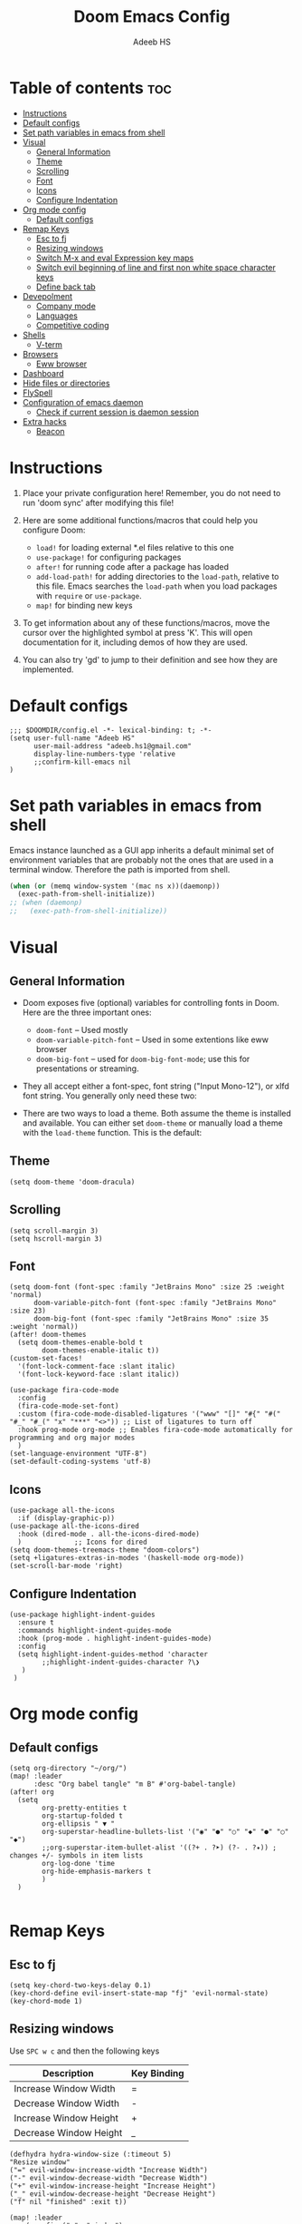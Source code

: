 #+TITLE:Doom Emacs Config
#+AUTHOR: Adeeb HS
#+STARTUP: showeverything
#+PROPERTY: header-args :tangle config.el

* Table of contents :toc:
- [[#instructions][Instructions]]
- [[#default-configs][Default configs]]
- [[#set-path-variables-in-emacs-from-shell][Set path variables in emacs from shell]]
- [[#visual][Visual]]
  - [[#general-information][General Information]]
  - [[#theme][Theme]]
  - [[#scrolling][Scrolling]]
  - [[#font][Font]]
  - [[#icons][Icons]]
  - [[#configure-indentation][Configure Indentation]]
- [[#org-mode-config][Org mode config]]
  - [[#default-configs-1][Default configs]]
- [[#remap-keys][Remap Keys]]
  - [[#esc-to-fj][Esc to fj]]
  - [[#resizing-windows][Resizing windows]]
  - [[#switch-m-x-and-eval-expression-key-maps][Switch M-x and eval Expression key maps]]
  - [[#switch-evil-beginning-of-line-and-first-non-white-space-character-keys][Switch evil beginning of line and first non white space character keys]]
  - [[#define-back-tab][Define back tab]]
- [[#devepolment][Devepolment]]
  - [[#company-mode][Company mode]]
  - [[#languages][Languages]]
  - [[#competitive-coding][Competitive coding]]
- [[#shells][Shells]]
  - [[#v-term][V-term]]
- [[#browsers][Browsers]]
  - [[#eww-browser][Eww browser]]
- [[#dashboard][Dashboard]]
- [[#hide-files-or-directories][Hide files or directories]]
- [[#flyspell][FlySpell]]
- [[#configuration-of-emacs-daemon][Configuration of emacs daemon]]
  - [[#check-if-current-session-is-daemon-session][Check if current session is daemon session]]
- [[#extra-hacks][Extra hacks]]
  - [[#beacon][Beacon]]

* Instructions
1. Place your private configuration here! Remember, you do not need to run 'doom sync' after modifying this file!

2. Here are some additional functions/macros that could help you configure Doom:
   + ~load!~ for loading external *.el files relative to this one
   + ~use-package!~ for configuring packages
   + ~after!~ for running code after a package has loaded
   + ~add-load-path!~ for adding directories to the ~load-path~, relative to this file. Emacs searches the ~load-path~ when you load packages with ~require~ or ~use-package~.
   + ~map!~ for binding new keys

3. To get information about any of these functions/macros, move the cursor over the highlighted symbol at press 'K'. This will open documentation for it, including demos of how they are used.

4. You can also try 'gd' to jump to their definition and see how they are implemented.

* Default configs
#+begin_src elisp
;;; $DOOMDIR/config.el -*- lexical-binding: t; -*-
(setq user-full-name "Adeeb HS"
      user-mail-address "adeeb.hs1@gmail.com"
      display-line-numbers-type 'relative
      ;;confirm-kill-emacs nil
)
#+end_src

* Set path variables in emacs from shell
Emacs instance launched as a GUI app inherits a default minimal set of environment variables that are probably not the ones that are used in a terminal window. Therefore the path is imported from shell.
#+begin_src emacs-lisp
(when (or (memq window-system '(mac ns x))(daemonp))
  (exec-path-from-shell-initialize))
;; (when (daemonp)
;;   (exec-path-from-shell-initialize))
#+end_src

* Visual
** General Information
+ Doom exposes five (optional) variables for controlling fonts in Doom. Here are the three important ones:
  - ~doom-font~ -- Used mostly
  - ~doom-variable-pitch-font~ -- Used in some extentions like eww browser
  - ~doom-big-font~ -- used for ~doom-big-font-mode~; use this for presentations or streaming.

+ They all accept either a font-spec, font string ("Input Mono-12"), or xlfd font string. You generally only need these two:

+ There are two ways to load a theme. Both assume the theme is installed and available. You can either set ~doom-theme~ or manually load a theme with the ~load-theme~ function. This is the default:

** Theme
#+begin_src elisp
(setq doom-theme 'doom-dracula)
#+end_src

** Scrolling
#+begin_src elisp
(setq scroll-margin 3)
(setq hscroll-margin 3)
#+end_src

** Font
#+begin_src elisp
(setq doom-font (font-spec :family "JetBrains Mono" :size 25 :weight 'normal)
      doom-variable-pitch-font (font-spec :family "JetBrains Mono" :size 23)
      doom-big-font (font-spec :family "JetBrains Mono" :size 35 :weight 'normal))
(after! doom-themes
  (setq doom-themes-enable-bold t
        doom-themes-enable-italic t))
(custom-set-faces!
  '(font-lock-comment-face :slant italic)
  '(font-lock-keyword-face :slant italic))

(use-package fira-code-mode
  :config
  (fira-code-mode-set-font)
  :custom (fira-code-mode-disabled-ligatures '("www" "[]" "#{" "#(" "#_" "#_(" "x" "***" "<>")) ;; List of ligatures to turn off
  :hook prog-mode org-mode ;; Enables fira-code-mode automatically for programming and org major modes
  )
(set-language-environment "UTF-8")
(set-default-coding-systems 'utf-8)
#+end_src

** Icons
#+begin_src elisp
(use-package all-the-icons
  :if (display-graphic-p))
(use-package all-the-icons-dired
  :hook (dired-mode . all-the-icons-dired-mode)
  )             ;; Icons for dired
(setq doom-themes-treemacs-theme "doom-colors")
(setq +ligatures-extras-in-modes '(haskell-mode org-mode))
(set-scroll-bar-mode 'right)
#+end_src

** Configure Indentation
#+begin_src elisp
(use-package highlight-indent-guides
  :ensure t
  :commands highlight-indent-guides-mode
  :hook (prog-mode . highlight-indent-guides-mode)
  :config
  (setq highlight-indent-guides-method 'character
        ;;highlight-indent-guides-character ?\❯
   )
 )
#+end_src

* Org mode config
** Default configs
#+begin_src elisp
(setq org-directory "~/org/")
(map! :leader
      :desc "Org babel tangle" "m B" #'org-babel-tangle)
(after! org
  (setq
        org-pretty-entities t
        org-startup-folded t
        org-ellipsis " ▼ "
        org-superstar-headline-bullets-list '("◉" "●" "○" "◆" "●" "○" "◆")
        ;;org-superstar-item-bullet-alist '((?+ . ?➤) (?- . ?✦)) ; changes +/- symbols in item lists
        org-log-done 'time
        org-hide-emphasis-markers t
        )
  )

#+end_src

* Remap Keys
** Esc to fj
#+begin_src elisp
(setq key-chord-two-keys-delay 0.1)
(key-chord-define evil-insert-state-map "fj" 'evil-normal-state)
(key-chord-mode 1)
#+end_src

** Resizing windows
Use ~SPC w c~ and then the following keys

| Description            | Key Binding |
|------------------------+-------------|
| Increase Window Width  | =           |
| Decrease Window Width  | -           |
| Increase Window Height | +           |
| Decrease Window Height | _           |

#+begin_src elisp
(defhydra hydra-window-size (:timeout 5)
"Resize window"
("=" evil-window-increase-width "Increase Width")
("-" evil-window-decrease-width "Decrease Width")
("+" evil-window-increase-height "Increase Height")
("_" evil-window-decrease-height "Decrease Height")
("f" nil "finished" :exit t))

(map! :leader
    (:prefix ("w". "window")
    :desc "Resize current window" "c" #'hydra-window-size/body))
#+end_src

** Switch M-x and eval Expression key maps

#+begin_src elisp
(map! :leader
      :desc "M-x" ";" #'execute-extended-command)

(map! :leader
      :desc "Eval Expression" ":" #'eval-expression)
#+end_src

** Switch evil beginning of line and first non white space character keys
#+begin_src elisp
(define-key evil-normal-state-map (kbd "0") #'evil-first-non-blank)
(define-key evil-normal-state-map (kbd "^") #'evil-beginning-of-line)
#+end_src

** Define back tab

#+begin_src elisp
(global-set-key (kbd "<backtab>") 'un-indent-by-removing-4-spaces)
(defun un-indent-by-removing-4-spaces ()
  "remove 4 spaces from beginning of of line"
  (interactive)
  (save-excursion
    (save-match-data
      (beginning-of-line)
      ;; get rid of tabs at beginning of line
      (when (looking-at "^\\s-+")
        (untabify (match-beginning 0) (match-end 0)))
      (when (looking-at "^    ")
        (replace-match "")))))
#+end_src

* Devepolment

** Company mode
#+begin_src elisp
(use-package company
  :after lsp-mode
  :hook (lsp-mode . company-mode)
  :custom
  ;; (+lsp-company-backends '(company-tabnine :separate company-capf company-yasnippet)) ;; to enable Tab-nine autocomplete
  (company-minimum-prefix-length 1)
  (company-idle-delay 0.0))

(use-package company-box
  :hook (company-mode . company-box-mode))
#+end_src

** Languages
*** Language Server
**** Lsp Mode
Setting up lsp mode
#+begin_src elisp
(use-package lsp-mode
  :after lsp
  :commands (lsp lsp-deferred)
  :config
  (lsp-enable-which-key-integration t)
  )
#+end_src

Configuring lsp-mode after loading, refer [[https://emacs-lsp.github.io/lsp-mode/tutorials/how-to-turn-off/][Lsp mode features]]
#+begin_src elisp
(after! lsp-mode
    (setq lsp-enable-symbol-highlighting nil)                   ;; 1
    (setq lsp-ui-doc-enable nil)                                ;; 2
    (setq lsp-ui-doc-show-with-cursor nil)
    (setq lsp-ui-doc-show-with-mouse nil)
    (setq lsp-lens-enable nil)                                  ;; 3
    (setq lsp-headerline-breadcrumb-segments
          '(path-up-to-project file symbols))
    (setq lsp-headerline-breadcrumb-enable nil)                 ;; 4
    (setq lsp-ui-sideline-enable t)                             ;; 5
    (setq lsp-ui-sideline-show-code-actions t)
    (setq lsp-ui-sideline-enable t)                             ;; 6
    (setq lsp-ui-sideline-show-hover t)
    (setq lsp-modeline-code-actions-enable t)                   ;; 7

    (setq lsp-diagnostics-provider :auto)                       ;; 8
    (setq lsp-ui-sideline-enable t)                             ;; 9
    (setq lsp-eldoc-enable-hover t)                             ;; 10
    (setq lsp-modeline-diagnostics-enable t)                    ;; 11

    (setq lsp-signature-auto-activate t)                        ;; 12
    (setq lsp-signature-render-documentation nil)               ;; 13

    (setq lsp-completion-provider :capf)                        ;; 14
    (setq lsp-completion-show-detail t)                         ;; 15
    (setq lsp-completion-show-kind t)                           ;; 16
  )
#+end_src

**** Lsp Ui
#+begin_src elisp
(use-package lsp-ui
  :after lsp
  :hook (lsp-mode . lsp-ui-mode)
  :custom
  (lsp-ui-doc-position 'bottom)
  )

#+end_src

**** Lsp Treemacs
#+begin_src elisp
(use-package lsp-treemacs
  :after lsp)
#+end_src

*** C/C++
#+begin_src elisp
(setq lsp-clients-clangd-args '("--header-insertion=never"))
#+end_src

*** Python
**** Set-up LSP for python
#+begin_src elisp
(use-package lsp-pyright
  :after lsp
  :ensure t
  :init
  (setq lsp-pyright-multi-root nil)
  :hook (python-mode . (lambda ()
                          (require 'lsp-pyright)
                          (lsp))))  ; or lsp-deferred
#+end_src

**** Pyvenv package to set up virtual environments
#+begin_src elisp
(use-package pyvenv
  :config
  (pyvenv-mode 1))
#+end_src

*** Haskell
**** Setting up extra ligatures just for haskell
#+begin_src elisp
(plist-put! +ligatures-extra-symbols
            :sum        "∑"
            :product    "∏"
            )

(after! haskell-mode
  (set-ligatures!  'haskell-mode
    :lambda        "\\"
    :composition   "."
    :null          "()"
    :int           "Int"
    :float         "Double"
    :str           "String"
    :bool          "Bool"
    :in            "`elem`"
    :not-in        "`notElem`"
    :union         "`union`"
    :intersect     "`intersect`"
    :or            "||"
    :and           "&&"
    :for           "forall"
    :sum           "sum"
    :product       "product"
    )
   )

#+end_src

** Competitive coding
*** Add c++ template automatically while file creation
#+begin_src emacs-lisp
(use-package autoinsert
  :config
  (setq auto-insert-query nil)             ; disable the default auto-inserts
  (auto-insert-mode 1)                     ; enable auto-insert-mode globally
  (add-hook 'find-file-hook 'auto-insert)  ; insert templates when we create new files
  (setq auto-insert-alist nil)             ; remove this line to restore defaults
  ;; (add-to-list 'auto-insert-alist          ; add "competitive coding" templates to auto insert
  ;;              '("^/home/adeeb/code/.+\\.cpp\\'" . "/home/adeeb/code/template.cpp"))
  (add-to-list 'auto-insert-alist          ; the same with ~ expansion
               (cons (concat "^" (expand-file-name "~/code/") ".+\\.cpp\\'")
                     (expand-file-name "~/code/template.cpp")))
 )

#+end_src

* Shells
** V-term
Open v-term in a new window
#+begin_src elisp
(setq vterm-shell "/bin/zsh")
(after! vterm
  (set-popup-rule! "\\*doom:vterm-popup:.*\\*" :size 0.35 :vslot -4 :select t :quit nil :ttl 0 :side 'right)
  )
#+end_src

* Browsers
** Eww browser
#+begin_src elisp
(setq
 ;; browse-url-browser-function 'eww-browse-url                    ; Use eww as the default browser
 shr-use-fonts  nil                                             ; No special fonts
 shr-use-colors nil                                             ; No colours
 shr-indentation 2                                              ; Left-side margin
 shr-width 70                                                   ; Fold text to 70 columns
 shr-image-animate nil                                          ; Amination switched off
 shr-inhibit-images t                                           ; Images are switched off
 )
(defun my/eww-toggle-images ()
  "Toggle whether images are loaded and reload the current page from cache."
  (interactive)
  (setq-local shr-inhibit-images (not shr-inhibit-images))
  (eww-reload t)
  (message "Images are now %s"
           (if shr-inhibit-images "off" "on")))

(map! :leader
    (:prefix ("e". "eww-browser")
    :desc "Open new eww buffer" "o" #'eww))

(after! eww
  (set-popup-rule! "*eww*" :size 0.4 :vslot -4 :select t :quit nil :ttl 0 :side 'right)
  )

#+end_src

* Dashboard
Basic set up for dashboard
#+begin_src elisp
(use-package dashboard
  :init
  (setq dashboard-set-heading-icons t)
  (setq dashboard-set-file-icons t)
  (setq dashboard-banner-logo-title nil)
  ;;(setq dashboard-startup-banner 'logo) ;; use standard emacs logo as banner
  (setq dashboard-startup-banner "~/.config/doom/logos/black_hole.png")  ;; use custom image as banner
  (setq dashboard-set-init-info t)
  (setq dashboard-center-content nil) ;; set to 't' for centered content
  (setq dashboard-items '((recents . 5)
                          (projects . 5)))
  (setq dashboard-set-navigator t)
  (setq dashboard-projects-backend 'projectile)
  (setq doom-fallback-buffer-name "*dashboard*")

:config
  (dashboard-setup-startup-hook)
  (dashboard-modify-heading-icons '((bookmarks . "book"))))

#+end_src

* Hide files or directories
#+begin_src elisp
(add-to-list 'recentf-exclude "/.emacs.d/.local/etc/workspaces/autosave") ;;hide recent files from recentf
(add-to-list 'projectile-ignored-projects "*.emacs.d")                 ;;hide emacs.d dir from projectile projects
#+end_src

* FlySpell
Spell checker for text mode buffers
#+begin_src elisp :tangle no
(use-package flyspell
  :ensure nil
  :defer t
  :if (executable-find "aspell")
  :hook (((text-mode outline-mode latex-mode org-mode markdown-mode) . flyspell-mode))
  :custom
  (flyspell-issue-message-flag nil)
  (ispell-program-name "aspell")
  (ispell-extra-args
   '("--sug-mode=ultra" "--lang=en_US" "--camel-case"))
  )
(remove-hook 'org-mode-hook #'flyspell-mode)
#+end_src

* Configuration of emacs daemon
** Check if current session is daemon session
#+begin_src emacs-lisp
(if (daemonp)
    (message "Loading emacs as a client!")
    (message "Loading regular emacs"))
#+end_src

* Extra hacks
** Beacon
#+begin_src emacs-lisp
(beacon-mode 1)
#+end_src
